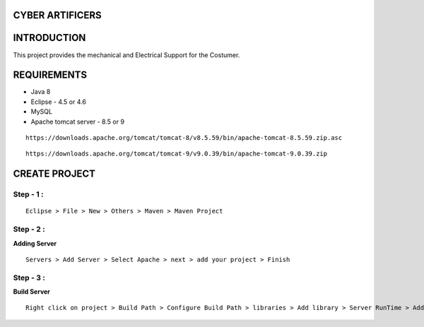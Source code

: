 CYBER ARTIFICERS
================
INTRODUCTION
============

This project  provides the mechanical and Electrical Support for the Costumer.

REQUIREMENTS
============

- Java 8

- Eclipse - 4.5 or 4.6

- MySQL

- Apache tomcat server - 8.5 or 9

::

 https://downloads.apache.org/tomcat/tomcat-8/v8.5.59/bin/apache-tomcat-8.5.59.zip.asc

::

 https://downloads.apache.org/tomcat/tomcat-9/v9.0.39/bin/apache-tomcat-9.0.39.zip
  

CREATE PROJECT
==============

============
Step - 1 :
============
::

 Eclipse > File > New > Others > Maven > Maven Project

============
Step - 2 :
============

**Adding Server**

::

 Servers > Add Server > Select Apache > next > add your project > Finish

============
Step - 3 :
============

**Build Server**

::

 Right click on project > Build Path > Configure Build Path > libraries > Add library > Server RunTime > Add appache > finish
